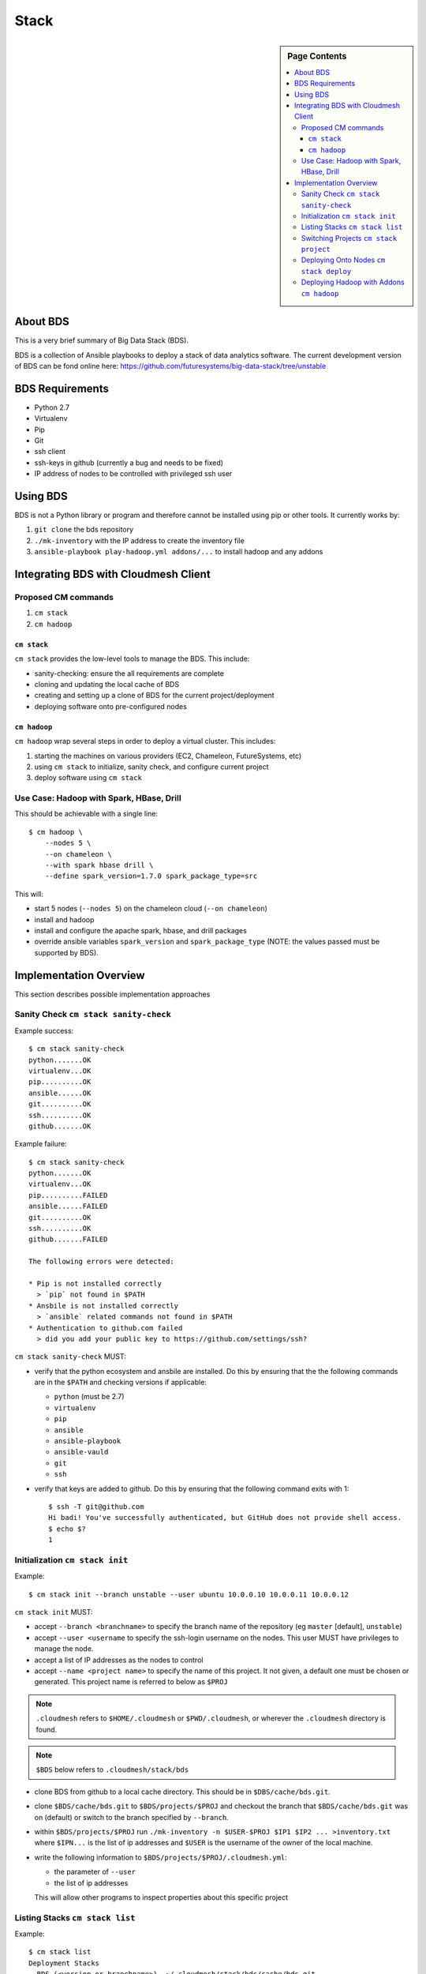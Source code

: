 
=====
Stack
=====

.. sidebar:: Page Contents

   .. contents:: :local:
   



About BDS
=========

This is a very brief summary of Big Data Stack (BDS).

BDS is a collection of Ansible playbooks to deploy a stack of data
analytics software. The current development version of BDS can be fond
online here:
https://github.com/futuresystems/big-data-stack/tree/unstable



BDS Requirements
================


- Python 2.7
- Virtualenv
- Pip
- Git
- ssh client
- ssh-keys in github (currently a bug and needs to be fixed)
- IP address of nodes to be controlled with privileged ssh user


Using BDS
=========

BDS is not a Python library or program and therefore cannot be
installed using pip or other tools. It currently works by:

#. ``git clone`` the bds repository
#. ``./mk-inventory`` with the IP address to create the inventory file
#. ``ansible-playbook play-hadoop.yml addons/...`` to install hadoop and any addons



Integrating BDS with Cloudmesh Client
=====================================


Proposed CM commands
--------------------

#. ``cm stack``
#. ``cm hadoop``


``cm stack``
~~~~~~~~~~~~

``cm stack`` provides the low-level tools to manage the BDS. This include:

- sanity-checking: ensure the all requirements are complete
- cloning and updating the local cache of BDS
- creating and setting up a clone of BDS for the current project/deployment
- deploying software onto pre-configured nodes


``cm hadoop``
~~~~~~~~~~~~~

``cm hadoop`` wrap several steps in order to deploy a virtual cluster. This includes:

#. starting the machines on various providers (EC2, Chameleon, FutureSystems, etc)
#. using ``cm stack`` to initialize, sanity check, and configure current project
#. deploy software using ``cm stack``


Use Case: Hadoop with Spark, HBase, Drill
-----------------------------------------

This should be achievable with a single line::

  $ cm hadoop \
      --nodes 5 \
      --on chameleon \
      --with spark hbase drill \
      --define spark_version=1.7.0 spark_package_type=src


This will:

- start 5 nodes (``--nodes 5``) on the chameleon cloud (``--on chameleon``)
- install and hadoop
- install and configure the apache spark, hbase, and drill packages
- override ansible variables ``spark_version`` and ``spark_package_type`` (NOTE: the values passed must be supported by BDS).



Implementation Overview
=======================

This section describes possible implementation approaches


Sanity Check ``cm stack sanity-check``
----------------------------------

Example success::

  $ cm stack sanity-check
  python.......OK
  virtualenv...OK
  pip..........OK
  ansible......OK
  git..........OK
  ssh..........OK
  github.......OK


Example failure::

  $ cm stack sanity-check
  python.......OK
  virtualenv...OK
  pip..........FAILED
  ansible......FAILED
  git..........OK
  ssh..........OK
  github.......FAILED

  The following errors were detected:

  * Pip is not installed correctly
    > `pip` not found in $PATH
  * Ansbile is not installed correctly
    > `ansible` related commands not found in $PATH
  * Authentication to github.com failed
    > did you add your public key to https://github.com/settings/ssh?


``cm stack sanity-check`` MUST:

- verify that the python ecosystem and ansbile are installed. Do this by ensuring that the the following commands are in the ``$PATH`` and checking versions if applicable:

  - ``python`` (must be 2.7)
  - ``virtualenv``
  - ``pip``
  - ``ansible``
  - ``ansible-playbook``
  - ``ansible-vauld``
  - ``git``
  - ``ssh``

- verify that keys are added to github. Do this by ensuring that the following command exits with 1::

    $ ssh -T git@github.com
    Hi badi! You've successfully authenticated, but GitHub does not provide shell access.
    $ echo $?
    1




Initialization ``cm stack init``
--------------------------------


Example::

  $ cm stack init --branch unstable --user ubuntu 10.0.0.10 10.0.0.11 10.0.0.12


``cm stack init`` MUST:

- accept ``--branch <branchname>`` to specify the branch name of the repository (eg ``master`` [default], ``unstable``)

- accept ``--user <username`` to specify the ssh-login username on the nodes. This user MUST have privileges to manage the node.

- accept a list of IP addresses as the nodes to control

- accept ``--name <project name>`` to specify the name of this project. It not given, a default one must be chosen or generated. This project name is referred to below as ``$PROJ``

.. note::

   ``.cloudmesh`` refers to ``$HOME/.cloudmesh`` or
   ``$PWD/.cloudmesh``, or wherever the ``.cloudmesh`` directory is
   found.

.. note::

   ``$BDS`` below refers to ``.cloudmesh/stack/bds``

- clone BDS from github to a local cache directory. This should be in ``$DBS/cache/bds.git``.

- clone ``$BDS/cache/bds.git`` to ``$BDS/projects/$PROJ`` and checkout the branch that ``$BDS/cache/bds.git`` was on (default) or switch to the branch specified by ``--branch``.

- within ``$BDS/projects/$PROJ`` run ``./mk-inventory -n $USER-$PROJ $IP1 $IP2 ... >inventory.txt`` where ``$IPN...``  is the list of ip addresses and ``$USER`` is the username of the owner of the local machine.

- write the following information to ``$BDS/projects/$PROJ/.cloudmesh.yml``:

  - the parameter of ``--user``
  - the list of ip addresses

  This will allow other programs to inspect properties about this specific project
    

Listing Stacks ``cm stack list``
--------------------------------

Example::

  $ cm stack list
  Deployment Stacks
  - BDS (<version or branchname>)  ~/.cloudmesh/stack/bds/cache/bds.git

  Projects
  - > foo    [<stack name eg BDS>]  [<date created>]     ~/.cloudmesh/stack/projects/foo
  -   test-1 [<stack name eg BDS>]  [<date created>]     ~/.cloudmesh/stack/projects/test-1
  -   p1     [<stack name eg BDS>]  [<date created>]     ~/.cloudmesh/stack/projects/p1
  -   p2     [<stack name eg BDS>]  [<date created>]     ~/.cloudmesh/stack/projects/p2


``cm stack list`` provides an interface to list the deployment stacks (eg BDS or others) and all the projcts using a stack.

``cm stack list`` MUST:

- accept ``--sort <field>`` where ``field`` can be ``date``, or ``stack``, or ``name`` (default: ``date``

- accept ``--list <field,...>`` to list a subset of (``stack``, ``project``)

- accept ``--json`` which will cause the output to be rendered using json so that other programs may easity parse the output


Switching Projects ``cm stack project``
---------------------------------------

Example::

  $ cm stack list --list project
  Projects
  -   test-1 [<stack name eg BDS>]  [<date created>]     ~/.cloudmesh/stack/projects/test-1
  - > p1     [<stack name eg BDS>]  [<date created>]     ~/.cloudmesh/stack/projects/p1
  

  $ tm stack project
  p1

  $ cm stack project test-1
  Switched to project `test-1``

  $ cm stack project
  test-1

  $ cm stack list --list project
  Projects
  - > test-1 [<stack name eg BDS>]  [<date created>]     ~/.cloudmesh/stack/projects/test-1
  -   p1     [<stack name eg BDS>]  [<date created>]     ~/.cloudmesh/stack/projects/p1





Deploying Onto Nodes ``cm stack deploy``
----------------------------------------


Example::

  $ cm stack project
  p1

  $ cm stack deploy bds \
      --plays play-hadoop.yml addons/spark.yml addons/hbase.yml \
      --define spark_version=1.7.0 
  Verifying that nodes are reachable...........OK
  Deploying play-hadoop.yml....................OK
  Deploying addons/spark.yml...................OK
  Deploying addons/hbase.yml...................OK

  Done.



#. ``os.chdir($BDS/project/$PROJ)``
#. Verify nodes are reachable: ``until ansible all -m ping -u <username>; do sleep 5; done``
#. Deploy hadoop: ``ansible-playbook play-hadoop.yml -e spark_version=1.7.0``
#. Deploy spark: ``ansible-playbook addons/spark.yml -e spark_version=1.7.0``
#. Deploy hbase: ``ansible-playbook addons/hbase.yml -e spark_version=1.7.0``


Deploying Hadoop with Addons ``cm hadoop``
------------------------------------------


Example::

  $ cm hadoop --nodes 5 --on chameleon --with spark hbase drill
